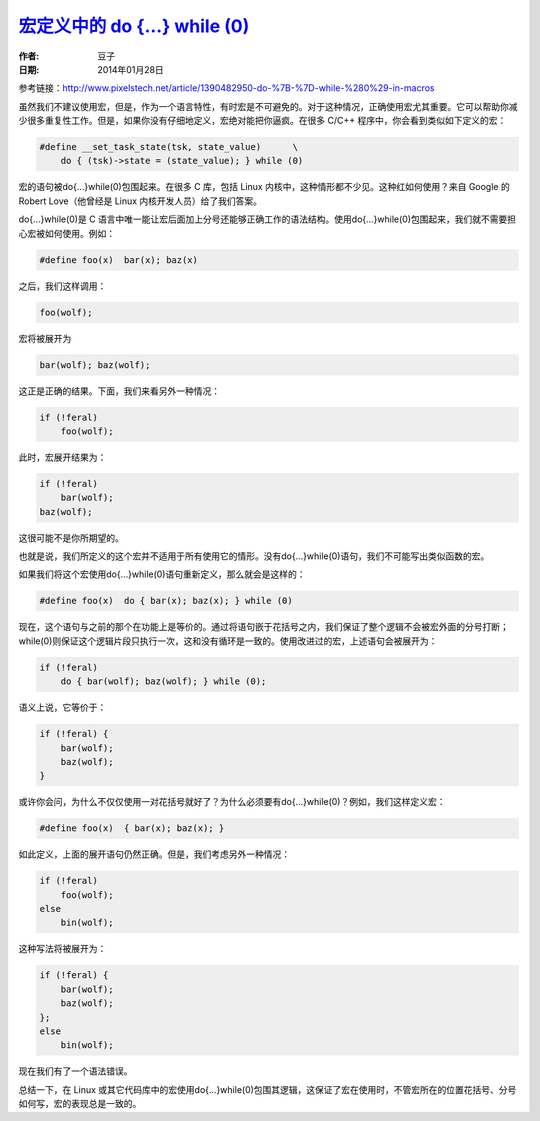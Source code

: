 .. _do_while_in_macro:

`宏定义中的 do {…} while (0) <http://www.devbean.net/2014/01/do-while-in-macro/>`_
===================================================================================

:作者: 豆子

:日期: 2014年01月28日

参考链接：http://www.pixelstech.net/article/1390482950-do-%7B-%7D-while-%280%29-in-macros

虽然我们不建议使用宏，但是，作为一个语言特性，有时宏是不可避免的。对于这种情况，正确使用宏尤其重要。它可以帮助你减少很多重复性工作。但是，如果你没有仔细地定义，宏绝对能把你逼疯。在很多 C/C++ 程序中，你会看到类似如下定义的宏：

.. code-block:: c++

    #define __set_task_state(tsk, state_value)      \
        do { (tsk)->state = (state_value); } while (0)

宏的语句被do{...}while(0)包围起来。在很多 C 库，包括 Linux 内核中，这种情形都不少见。这种红如何使用？来自 Google 的 Robert Love（他曾经是 Linux 内核开发人员）给了我们答案。

do{...}while(0)是 C 语言中唯一能让宏后面加上分号还能够正确工作的语法结构。使用do{...}while(0)包围起来，我们就不需要担心宏被如何使用。例如：

.. code-block:: c++

    #define foo(x)  bar(x); baz(x)

之后，我们这样调用：

.. code-block:: c++

    foo(wolf);

宏将被展开为

.. code-block:: c++

    bar(wolf); baz(wolf);

这正是正确的结果。下面，我们来看另外一种情况：

.. code-block:: c++

    if (!feral)
        foo(wolf);

此时，宏展开结果为：

.. code-block:: c++

    if (!feral)
        bar(wolf);
    baz(wolf);

这很可能不是你所期望的。

也就是说，我们所定义的这个宏并不适用于所有使用它的情形。没有do{...}while(0)语句，我们不可能写出类似函数的宏。

如果我们将这个宏使用do{...}while(0)语句重新定义，那么就会是这样的：

.. code-block:: c++

    #define foo(x)  do { bar(x); baz(x); } while (0)

现在，这个语句与之前的那个在功能上是等价的。通过将语句嵌于花括号之内，我们保证了整个逻辑不会被宏外面的分号打断；while(0)则保证这个逻辑片段只执行一次，这和没有循环是一致的。使用改进过的宏，上述语句会被展开为：

.. code-block:: c++

    if (!feral)
        do { bar(wolf); baz(wolf); } while (0);

语义上说，它等价于：

.. code-block:: c++

    if (!feral) {
        bar(wolf);
        baz(wolf);
    }

或许你会问，为什么不仅仅使用一对花括号就好了？为什么必须要有do{...}while(0)？例如，我们这样定义宏：

.. code-block:: c++

    #define foo(x)  { bar(x); baz(x); }

如此定义，上面的展开语句仍然正确。但是，我们考虑另外一种情况：

.. code-block:: c++

    if (!feral)
        foo(wolf);
    else
        bin(wolf);

这种写法将被展开为：

.. code-block:: c++

    if (!feral) {
        bar(wolf);
        baz(wolf);
    };
    else
        bin(wolf);

现在我们有了一个语法错误。

总结一下，在 Linux 或其它代码库中的宏使用do{...}while(0)包围其逻辑，这保证了宏在使用时，不管宏所在的位置花括号、分号如何写，宏的表现总是一致的。